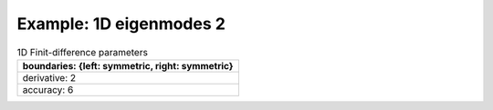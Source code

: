 
.. DO NOT EDIT.
.. THIS FILE WAS AUTOMATICALLY GENERATED BY SPHINX-GALLERY.
.. TO MAKE CHANGES, EDIT THE SOURCE PYTHON FILE:
.. "gallery/one_dimensional/plot_mode_1.py"
.. LINE NUMBERS ARE GIVEN BELOW.

.. only:: html

    .. note::
        :class: sphx-glr-download-link-note

        Click :ref:`here <sphx_glr_download_gallery_one_dimensional_plot_mode_1.py>`
        to download the full example code

.. rst-class:: sphx-glr-example-title

.. _sphx_glr_gallery_one_dimensional_plot_mode_1.py:


Example: 1D eigenmodes 2
========================

.. GENERATED FROM PYTHON SOURCE LINES 8-15

.. list-table:: 1D Finit-difference parameters
   :widths: 25
   :header-rows: 1

   * - boundaries: {left: symmetric, right: symmetric}
   * - derivative: 2
   * - accuracy: 6

.. GENERATED FROM PYTHON SOURCE LINES 15-63

.. code-block:: python3
   :lineno-start: 16


    from scipy.sparse import linalg

    from PyFinitDiff.sparse1D import FiniteDifference1D
    from PyFinitDiff.utils import get_1D_circular_mesh_triplet
    from MPSPlots.Render2D import Scene2D, Axis, Line
    from PyFinitDiff.boundaries import Boundaries1D


    n_x = 200
    sparse_instance = FiniteDifference1D(
        n_x=n_x,
        dx=1,
        derivative=2,
        accuracy=6,
        boundaries=Boundaries1D()
    )

    mesh_triplet = get_1D_circular_mesh_triplet(
        n_x=n_x,
        radius=60,
        value0=1,
        value1=1.4444,
        x_offset=-100
    )

    dynamic_triplet = sparse_instance.triplet + mesh_triplet

    eigen_values, eigen_vectors = linalg.eigs(
        dynamic_triplet.to_dense(),
        k=4,
        which='LM',
        sigma=1.4444
    )

    figure = Scene2D(unit_size=(3, 3), tight_layout=True)

    for i in range(4):
        Vector = eigen_vectors[:, i].real.reshape([sparse_instance.n_x])
        ax = Axis(row=0, col=i, title=f'eigenvalues: \n{eigen_values[i]:.3f}')
        artist = Line(y=Vector)
        ax.add_artist(artist)
        figure.add_axes(ax)

    figure.show()


    # -



.. image-sg:: /gallery/one_dimensional/images/sphx_glr_plot_mode_1_001.png
   :alt: , eigenvalues:  1.442+0.000j, eigenvalues:  1.434+0.000j, eigenvalues:  1.421+0.000j, eigenvalues:  1.403+0.000j
   :srcset: /gallery/one_dimensional/images/sphx_glr_plot_mode_1_001.png
   :class: sphx-glr-single-img


.. rst-class:: sphx-glr-script-out

 .. code-block:: none


    Scene2D(unit_size=(3, 3), tight_layout=True, transparent_background=False, title='')




.. rst-class:: sphx-glr-timing

   **Total running time of the script:** ( 0 minutes  0.321 seconds)


.. _sphx_glr_download_gallery_one_dimensional_plot_mode_1.py:

.. only:: html

  .. container:: sphx-glr-footer sphx-glr-footer-example


    .. container:: sphx-glr-download sphx-glr-download-python

      :download:`Download Python source code: plot_mode_1.py <plot_mode_1.py>`

    .. container:: sphx-glr-download sphx-glr-download-jupyter

      :download:`Download Jupyter notebook: plot_mode_1.ipynb <plot_mode_1.ipynb>`


.. only:: html

 .. rst-class:: sphx-glr-signature

    `Gallery generated by Sphinx-Gallery <https://sphinx-gallery.github.io>`_
